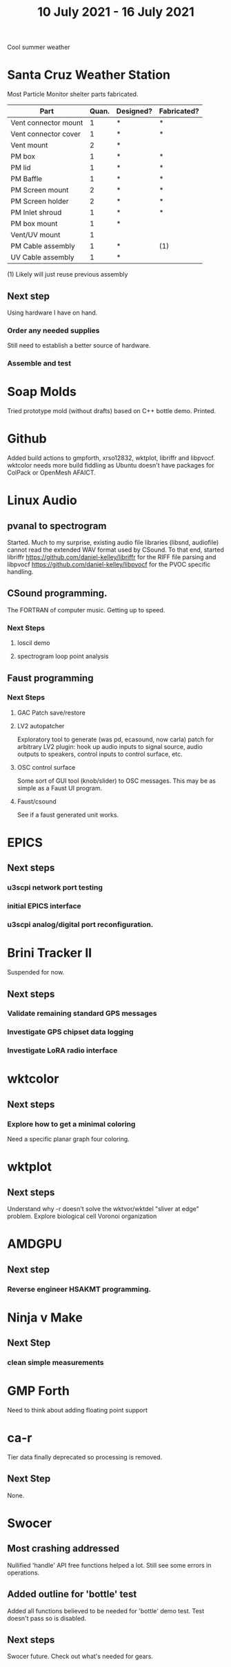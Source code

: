 #+TITLE: 10 July 2021 - 16 July 2021

Cool summer weather

* Santa Cruz Weather Station

  Most Particle Monitor shelter parts fabricated.

  | Part                 | Quan. | Designed? | Fabricated? |
  |----------------------+-------+-----------+-------------|
  | Vent connector mount |     1 | *         | *           |
  | Vent connector cover |     1 | *         | *           |
  | Vent mount           |     2 | *         |             |
  | PM box               |     1 | *         | *           |
  | PM lid               |     1 | *         | *           |
  | PM Baffle            |     1 | *         | *           |
  | PM Screen mount      |     2 | *         | *           |
  | PM Screen holder     |     2 | *         | *           |
  | PM Inlet shroud      |     1 | *         | *           |
  | PM box mount         |     1 | *         |             |
  | Vent/UV mount        |     1 |           |             |
  | PM Cable assembly    |     1 | *         | (1)         |
  | UV Cable assembly    |     1 | *         |             |

  (1) Likely will just reuse previous assembly

** Next step
   Using hardware I have on hand.
*** Order any needed supplies
    Still need to establish a better source of hardware.

*** Assemble and test

* Soap Molds
  Tried prototype mold (without drafts) based on C++ bottle demo. Printed.
* Github
  Added build actions to gmpforth, xrso12832, wktplot, libriffr and
  libpvocf.  wktcolor needs more build fiddling as Ubuntu doesn't have
  packages for ColPack or OpenMesh AFAICT.
* Linux Audio
** pvanal to spectrogram
   Started. Much to my surprise, existing audio file libraries
   (libsnd, audiofile) cannot read the extended WAV format used by
   CSound.  To that end, started libriffr
   https://github.com/daniel-kelley/libriffr for the RIFF file parsing
   and libpvocf https://github.com/daniel-kelley/libpvocf for the PVOC
   specific handling.

** CSound programming.
   The FORTRAN of computer music. Getting up to speed.
*** Next Steps
**** loscil demo
**** spectrogram loop point analysis
** Faust programming
*** Next Steps
**** GAC Patch save/restore
**** LV2 autopatcher
    Exploratory tool to generate (was pd, ecasound, now carla) patch for arbitrary LV2 plugin:
    hook up audio inputs to signal source, audio outputs to speakers, control inputs to
    control surface, etc.
**** OSC control surface
    Some sort of GUI tool (knob/slider) to OSC messages. This may be
    as simple as a Faust UI program.
**** Faust/csound
    See if a faust generated unit works.
* EPICS
**  Next steps
*** u3scpi network port testing
*** initial EPICS interface
*** u3scpi analog/digital port reconfiguration.

* Brini Tracker II
Suspended for now.
** Next steps
*** Validate remaining standard GPS messages
*** Investigate GPS chipset data logging
*** Investigate LoRA radio interface

* wktcolor
** Next steps
*** Explore how to get a minimal coloring
    Need a specific planar graph four coloring.

* wktplot
** Next steps
   Understand why -r doesn't solve the wktvor/wktdel "sliver at edge" problem.
   Explore biological cell Voronoi organization

* AMDGPU
** Next step
*** Reverse engineer HSAKMT programming.

* Ninja v Make
** Next Step
*** clean simple measurements

* GMP Forth
  Need to think about adding floating point support

* ca-r
  Tier data finally deprecated so processing is removed.
** Next Step
None.
* Swocer
** Most crashing addressed
   Nullified 'handle' API free functions helped a lot.
   Still see some errors in operations.
** Added outline for 'bottle' test
   Added all functions believed to be needed for 'bottle' demo test.
   Test doesn't pass so is disabled.
** Next steps
   Swocer future.
   Check out what's needed for gears.
